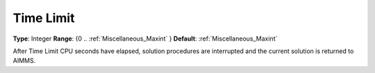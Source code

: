 

.. _Options_Stop_Criteria_-_Time_Limit:


Time Limit
==========



**Type**:	Integer	
**Range**:	{0 .. :ref:`Miscellaneous_Maxint`  }	
**Default**:	:ref:`Miscellaneous_Maxint` 	



After Time Limit CPU seconds have elapsed, solution procedures are interrupted and the current solution is returned to AIMMS.



